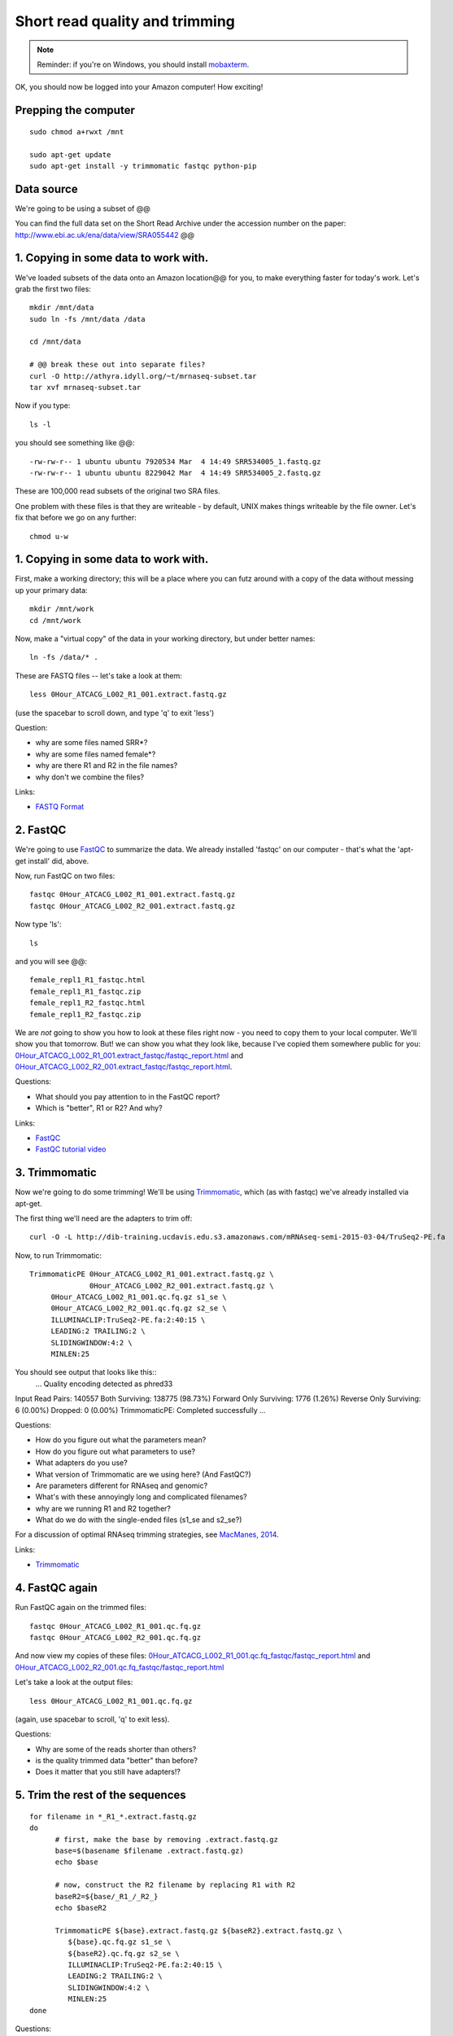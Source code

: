 Short read quality and trimming
===============================

.. note::

   Reminder: if you're on Windows, you should install `mobaxterm <http://mobaxterm.mobatek.net/download.html>`__.

OK, you should now be logged into your Amazon computer! How exciting!

Prepping the computer
---------------------

::

   sudo chmod a+rwxt /mnt

   sudo apt-get update
   sudo apt-get install -y trimmomatic fastqc python-pip

Data source
-----------

We're going to be using a subset of @@

You can find the full data set on the Short Read Archive under the
accession number on the paper: http://www.ebi.ac.uk/ena/data/view/SRA055442 @@

1. Copying in some data to work with.
-------------------------------------

We've loaded subsets of the data onto an Amazon location@@ for you, to
make everything faster for today's work.  Let's grab the first two files::

   mkdir /mnt/data
   sudo ln -fs /mnt/data /data

   cd /mnt/data

   # @@ break these out into separate files?
   curl -O http://athyra.idyll.org/~t/mrnaseq-subset.tar
   tar xvf mrnaseq-subset.tar

Now if you type::

   ls -l

you should see something like @@::

   -rw-rw-r-- 1 ubuntu ubuntu 7920534 Mar  4 14:49 SRR534005_1.fastq.gz
   -rw-rw-r-- 1 ubuntu ubuntu 8229042 Mar  4 14:49 SRR534005_2.fastq.gz

These are 100,000 read subsets of the original two SRA files.

One problem with these files is that they are writeable - by default, UNIX
makes things writeable by the file owner.  Let's fix that before we go
on any further::

   chmod u-w

1. Copying in some data to work with.
-------------------------------------

First, make a working directory; this will be a place where you can futz
around with a copy of the data without messing up your primary data::

   mkdir /mnt/work
   cd /mnt/work

Now, make a "virtual copy" of the data in your working directory, but under
better names::

   ln -fs /data/* .

These are FASTQ files -- let's take a look at them::

   less 0Hour_ATCACG_L002_R1_001.extract.fastq.gz

(use the spacebar to scroll down, and type 'q' to exit 'less')

Question:

* why are some files named SRR*?
* why are some files named female*?
* why are there R1 and R2 in the file names?
* why don't we combine the files?

Links:

* `FASTQ Format <http://en.wikipedia.org/wiki/FASTQ_format>`__

2. FastQC
---------

We're going to use `FastQC
<http://www.bioinformatics.babraham.ac.uk/projects/fastqc/>`__ to
summarize the data. We already installed 'fastqc' on our computer -
that's what the 'apt-get install' did, above.

Now, run FastQC on two files::

   fastqc 0Hour_ATCACG_L002_R1_001.extract.fastq.gz
   fastqc 0Hour_ATCACG_L002_R2_001.extract.fastq.gz

Now type 'ls'::

   ls

and you will see @@::

   female_repl1_R1_fastqc.html
   female_repl1_R1_fastqc.zip
   female_repl1_R2_fastqc.html
   female_repl1_R2_fastqc.zip

We are *not* going to show you how to look at these files right now -
you need to copy them to your local computer.  We'll show you that
tomorrow.  But! we can show you what they look like, because I've
copied them somewhere public for you: `0Hour_ATCACG_L002_R1_001.extract_fastqc/fastqc_report.html
<http://2015-may-nonmodel.readthedocs.org/en/latest/_static/0Hour_ATCACG_L002_R1_001.extract_fastqc/fastqc_report.html>`__
and `0Hour_ATCACG_L002_R2_001.extract_fastqc/fastqc_report.html
<http://2015-may-nonmodel.readthedocs.org/en/latest/_static/0Hour_ATCACG_L002_R2_001.extract_fastqc/fastqc_report.html>`__.

Questions:

* What should you pay attention to in the FastQC report?
* Which is "better", R1 or R2? And why?

Links:

* `FastQC <http://www.bioinformatics.babraham.ac.uk/projects/fastqc/>`__
* `FastQC tutorial video <http://www.youtube.com/watch?v=bz93ReOv87Y>`__

3. Trimmomatic
--------------

Now we're going to do some trimming!  We'll be using
`Trimmomatic <http://www.usadellab.org/cms/?page=trimmomatic>`__, which
(as with fastqc) we've already installed via apt-get.

The first thing we'll need are the adapters to trim off::

  curl -O -L http://dib-training.ucdavis.edu.s3.amazonaws.com/mRNAseq-semi-2015-03-04/TruSeq2-PE.fa

Now, to run Trimmomatic::

   TrimmomaticPE 0Hour_ATCACG_L002_R1_001.extract.fastq.gz \
                 0Hour_ATCACG_L002_R2_001.extract.fastq.gz \
        0Hour_ATCACG_L002_R1_001.qc.fq.gz s1_se \
        0Hour_ATCACG_L002_R2_001.qc.fq.gz s2_se \
        ILLUMINACLIP:TruSeq2-PE.fa:2:40:15 \
        LEADING:2 TRAILING:2 \                            
        SLIDINGWINDOW:4:2 \
        MINLEN:25

You should see output that looks like this::
   ...
   Quality encoding detected as phred33
Input Read Pairs: 140557 Both Surviving: 138775 (98.73%) Forward Only Surviving: 1776 (1.26%) Reverse Only Surviving: 6 (0.00%) Dropped: 0 (0.00%)
TrimmomaticPE: Completed successfully   ...

Questions:

* How do you figure out what the parameters mean?
* How do you figure out what parameters to use?
* What adapters do you use?
* What version of Trimmomatic are we using here? (And FastQC?)
* Are parameters different for RNAseq and genomic?
* What's with these annoyingly long and complicated filenames?
* why are we running R1 and R2 together?
* What do we do with the single-ended files (s1_se and s2_se?)

For a discussion of optimal RNAseq trimming strategies, see `MacManes,
2014
<http://journal.frontiersin.org/Journal/10.3389/fgene.2014.00013/abstract>`__.

Links:

* `Trimmomatic <http://www.usadellab.org/cms/?page=trimmomatic>`__

4. FastQC again
---------------

Run FastQC again on the trimmed files::

   fastqc 0Hour_ATCACG_L002_R1_001.qc.fq.gz
   fastqc 0Hour_ATCACG_L002_R2_001.qc.fq.gz

And now view my copies of these files: `0Hour_ATCACG_L002_R1_001.qc.fq_fastqc/fastqc_report.html
<http://2015-may-nonmodel.readthedocs.org/en/latest/_static/0Hour_ATCACG_L002_R1_001.qc.fq_fastqc/fastqc_report.html>`__
and `0Hour_ATCACG_L002_R2_001.qc.fq_fastqc/fastqc_report.html
<http://2015-may-nonmodel.readthedocs.org/en/latest/_static/0Hour_ATCACG_L002_R2_001.qc.fq_fastqc/fastqc_report.html>`__

Let's take a look at the output files::

   less 0Hour_ATCACG_L002_R1_001.qc.fq.gz

(again, use spacebar to scroll, 'q' to exit less).

Questions:

* Why are some of the reads shorter than others?
* is the quality trimmed data "better" than before?
* Does it matter that you still have adapters!?

5. Trim the rest of the sequences
---------------------------------

::

  for filename in *_R1_*.extract.fastq.gz
  do
        # first, make the base by removing .extract.fastq.gz
        base=$(basename $filename .extract.fastq.gz)
        echo $base

        # now, construct the R2 filename by replacing R1 with R2
        baseR2=${base/_R1_/_R2_}
        echo $baseR2

        TrimmomaticPE ${base}.extract.fastq.gz ${baseR2}.extract.fastq.gz \
           ${base}.qc.fq.gz s1_se \
           ${baseR2}.qc.fq.gz s2_se \
           ILLUMINACLIP:TruSeq2-PE.fa:2:40:15 \
           LEADING:2 TRAILING:2 \                            
           SLIDINGWINDOW:4:2 \
           MINLEN:25
  done

Questions:

* what is a for loop?
* how do you figure out if it's working?
   - copy/paste it from Word
   - put in lots of echo
   - edit one line at a time
* how on earth do you figure this stuff out?

6. Interleave the sequences
---------------------------

Install khmer::

  sudo pip install -U setuptools
  sudo pip install khmer==1.3

::

  for filename in *_R1_*.qc.fq.gz
  do
        # first, make the base by removing .extract.fastq.gz
        base=$(basename $filename .qc.fq.gz)
        echo $base

        # now, construct the R2 filename by replacing R1 with R2
        baseR2=${base/_R1_/_R2_}
        echo $baseR2

        # construct the output filename
        output=${base/_R1_/}.pe.qc.fq.gz

        interleave-reads.py ${base}.qc.fq.gz ${baseR2}.qc.fq.gz | \
            gzip > $output
  done
   
Next: :doc:`n-diginorm`

